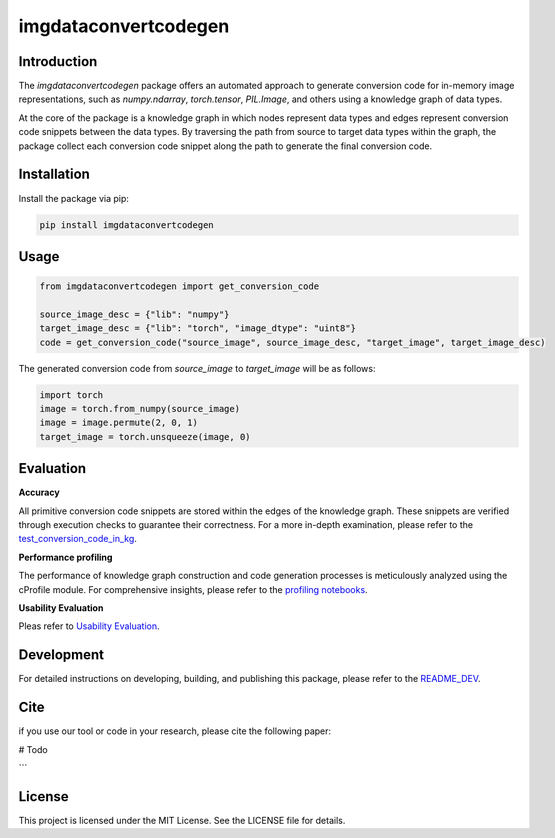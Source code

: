 =====================================================
imgdataconvertcodegen
=====================================================

Introduction
------------

The `imgdataconvertcodegen` package offers an automated approach to generate conversion code for in-memory image representations, such as `numpy.ndarray`, `torch.tensor`, `PIL.Image`, and
others using a knowledge graph of data types.

At the core of the package is a knowledge graph in which nodes represent data types and edges represent conversion code snippets between the data types.
By traversing the path from source to target data types within the graph, the package collect each conversion code snippet along the path to generate the final conversion code.


Installation
------------

Install the package via pip:

.. code-block:: bash

    pip install imgdataconvertcodegen

Usage
-----

.. code-block:: python

    from imgdataconvertcodegen import get_conversion_code

    source_image_desc = {"lib": "numpy"}
    target_image_desc = {"lib": "torch", "image_dtype": "uint8"}
    code = get_conversion_code("source_image", source_image_desc, "target_image", target_image_desc)

The generated conversion code from `source_image` to `target_image` will be as follows:

.. code-block:: python

    import torch
    image = torch.from_numpy(source_image)
    image = image.permute(2, 0, 1)
    target_image = torch.unsqueeze(image, 0)


Evaluation
----------

**Accuracy**

All primitive conversion code snippets are stored within the edges of the knowledge graph.
These snippets are verified through execution checks to guarantee their correctness.
For a more in-depth examination, please refer to the `test_conversion_code_in_kg <./tests/test_conversion_code_in_kg.py>`_.

**Performance profiling**

The performance of knowledge graph construction and code generation processes is meticulously analyzed using the cProfile module.
For comprehensive insights, please refer to the `profiling notebooks <./profile>`_.

**Usability Evaluation**

Pleas refer to `Usability Evaluation <https://github.com/c3di/ImgDataConvertCodeGen_Evaluation>`_.

Development
-----------

For detailed instructions on developing, building, and publishing this package, please refer to the `README_DEV <./README_Dev.rst>`_.



Cite
-------
if you use our tool or code in your research, please cite the following paper:

# Todo

```

License
-------

This project is licensed under the MIT License. See the LICENSE file for details.

